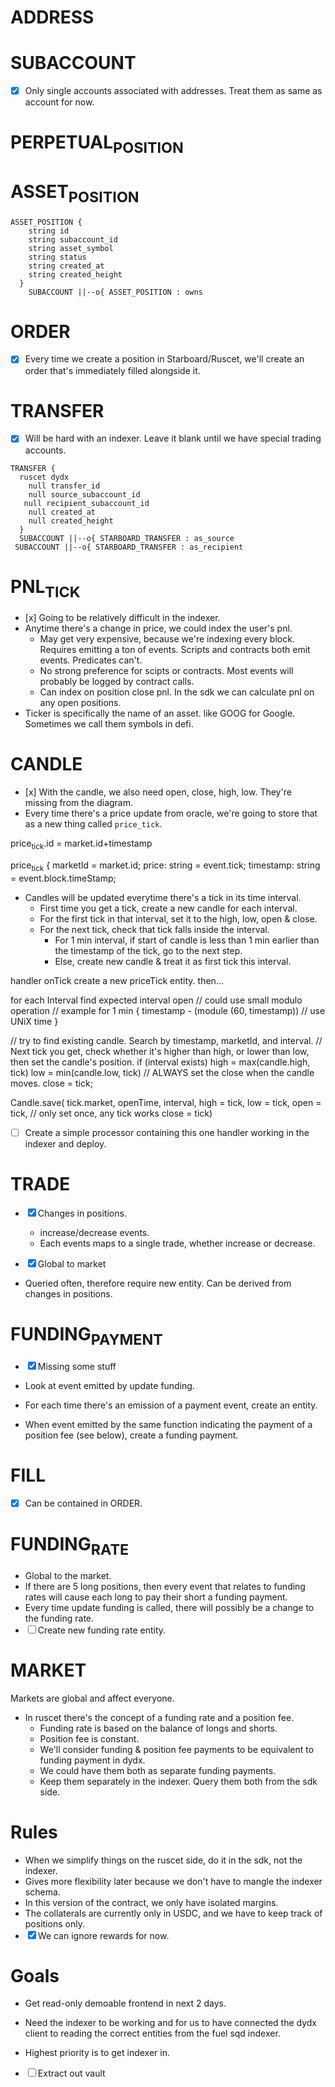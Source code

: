 
* ADDRESS

* SUBACCOUNT

- [X] Only single accounts associated with addresses. Treat them as same as account for now.

* PERPETUAL_POSITION

* ASSET_POSITION

#+begin_src mermaid :file ./erd.png
ASSET_POSITION {
    string id
    string subaccount_id
    string asset_symbol
    string status
    string created_at
    string created_height
  }
    SUBACCOUNT ||--o{ ASSET_POSITION : owns
#+end_src

* ORDER
- [X] Every time we create a position in Starboard/Ruscet, we'll create an order that's immediately filled alongside it.

* TRANSFER
- [X] Will be hard with an indexer. Leave it blank until we have special trading accounts.

#+begin_src mermaid :file ./erd.png
 TRANSFER {
   ruscet dydx
     null transfer_id 
     null source_subaccount_id
    null recipient_subaccount_id
     null created_at
     null created_height
   }
   SUBACCOUNT ||--o{ STARBOARD_TRANSFER : as_source
  SUBACCOUNT ||--o{ STARBOARD_TRANSFER : as_recipient
#+end_src

* PNL_TICK

- [x] Going to be relatively difficult in the indexer.
- Anytime there's a change in price, we could index the user's pnl.
  - May get very expensive, because we're indexing every block. Requires emitting a ton of events. Scripts and contracts both emit events. Predicates can't.
  - No strong preference for scipts or contracts. Most events will probably be logged by contract calls.
  - Can index on position close pnl. In the sdk we can calculate pnl on any open positions.

- Ticker is specifically the name of an asset. like GOOG for Google. Sometimes we call them symbols in defi.

* CANDLE

- [x] With the candle, we also need open, close, high, low. They're missing from the diagram.
- Every time there's a price update from oracle, we're going to store that as a new thing called =price_tick=.

price_tick.id = market.id+timestamp 

price_tick {
marketId = market.id;
price: string = event.tick;
timestamp: string = event.block.timeStamp;


- Candles will be updated everytime there's a tick in its time interval.
  - First time you get a tick, create a new candle for each interval.
  - For the first tick in that interval, set it to the high, low, open & close.
  - For the next tick, check that tick falls inside the interval.
    - For 1 min interval, if start of candle is less than 1 min earlier than the timestamp of the tick, go to the next step.
    - Else, create new candle & treat it as first tick this interval.

handler onTick
create a new priceTick entity. then...

  for each Interval
     find expected interval open
      // could use small modulo operation
// example for 1 min
{
timestamp - (module (60, timestamp))
// use UNiX time
}

// try to find existing candle. Search by timestamp, marketId, and interval.
// Next tick you get, check whether it's higher than high, or lower than low, then set the candle's position.
if (interval exists)
   high = max(candle.high, tick)
   low = min(candle.low, tick)
// ALWAYS set the close when the candle moves.
   close = tick;

Candle.save(
  tick.market,
openTime, interval, high = tick, low = tick,
 open = tick, // only set once, any tick works
 close = tick)


- [ ] Create a simple processor containing this one handler working in the indexer and deploy.

* TRADE

- [X] Changes in positions.
  - increase/decrease events.
  - Each events maps to a single trade, whether increase or decrease.

- [X] Global to market

- Queried often, therefore require new entity. Can be derived from changes in positions.

* FUNDING_PAYMENT

- [X] Missing some stuff

- Look at event emitted by update funding.
- For each time there's an emission of a payment event, create an entity.
- When event emitted by the same function indicating the payment of a position fee (see below), create a funding payment.

* FILL
- [X] Can be contained in ORDER.

* FUNDING_RATE
- Global to the market.
- If there are 5 long positions, then every event that relates to funding rates will cause each long to pay their short a funding payment.
- Every time update funding is called, there will possibly be a change to the funding rate.
- [ ] Create new funding rate entity.

* MARKET

Markets are global and affect everyone.

- In ruscet there's the concept of a funding rate and a position fee.
  - Funding rate is based on the balance of longs and shorts.
  - Position fee is constant.
  - We'll consider funding & position fee payments to be equivalent to funding payment in dydx.
  - We could have them both as separate funding payments.
  - Keep them separately in the indexer. Query them both from the sdk side.

* Rules

- When we simplify things on the ruscet side, do it in the sdk, not the indexer.
- Gives more flexibility later because we don't have to mangle the indexer schema.
- In this version of the contract, we only have isolated margins.
- The collaterals are currently only in USDC, and we have to keep track of positions only.
- [X] We can ignore rewards for now.

* Goals

- Get read-only demoable frontend in next 2 days.
- Need the indexer to be working and for us to have connected the dydx client to reading the correct entities from the fuel sqd indexer.
- Highest priority is to get indexer in.

- [ ] Extract out vault
  
